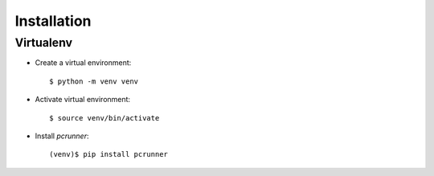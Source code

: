 ============
Installation
============


Virtualenv
==========

* Create a virtual environment::

    $ python -m venv venv


* Activate virtual environment::

    $ source venv/bin/activate


* Install *pcrunner*::

    (venv)$ pip install pcrunner
